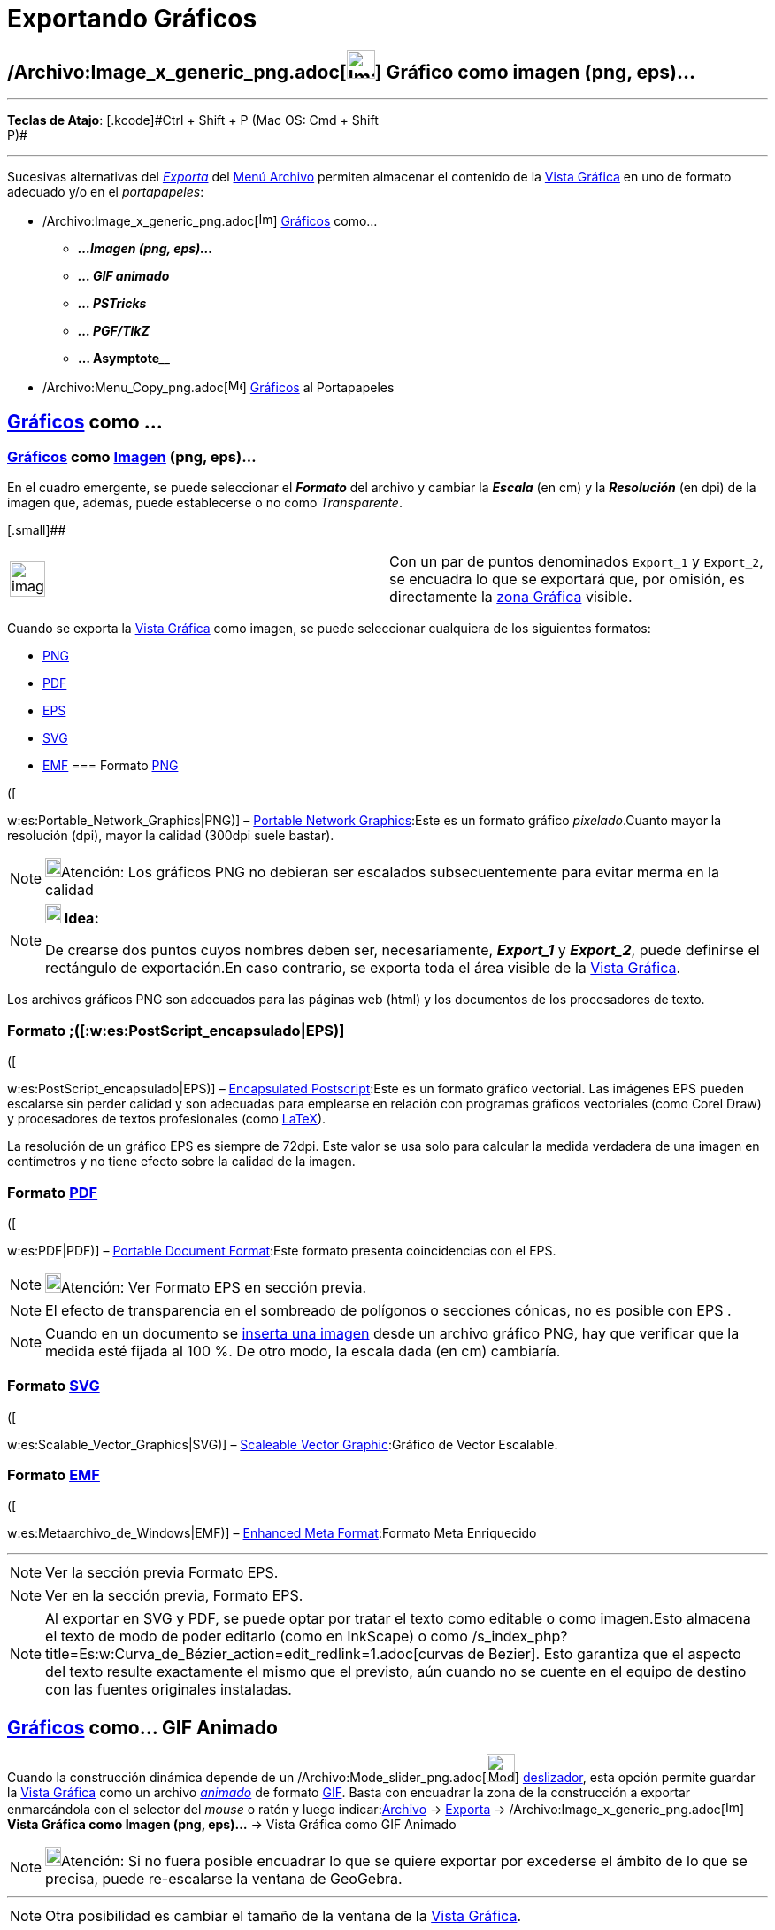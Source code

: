 = Exportando Gráficos
ifdef::env-github[:imagesdir: /es/modules/ROOT/assets/images]

== /Archivo:Image_x_generic_png.adoc[image:Image-x-generic.png[Image-x-generic.png,width=32,height=32]] Gráfico como imagen (png, eps)...

'''''

[.small]#*Teclas de Atajo*: [.kcode]#Ctrl# + [.kcode]#Shift# + [.kcode]#P# (Mac OS: [.kcode]#Cmd# + [.kcode]#Shift# +
[.kcode]#P#)#

'''''

Sucesivas alternativas del xref:/Menú_Archivo.adoc[_Exporta_] del xref:/Menú_Archivo.adoc[Menú Archivo] permiten
almacenar el contenido de la xref:/Vista_Gráfica.adoc[Vista Gráfica] en uno de formato adecuado y/o en el
_portapapeles_:

* /Archivo:Image_x_generic_png.adoc[image:Image-x-generic.png[Image-x-generic.png,width=16,height=16]]
xref:/Vista_Gráfica.adoc[Gráficos] como...
** *_...Imagen (png, eps)..._*
** *_... GIF animado_*
** *_... PSTricks_*
** *_... PGF/TikZ_*
** **... Asymptote**____
* /Archivo:Menu_Copy_png.adoc[image:Menu_Copy.png[Menu Copy.png,width=16,height=16]] xref:/Vista_Gráfica.adoc[Gráficos]
al Portapapeles

== xref:/Vista_Gráfica.adoc[Gráficos] como ... 

=== xref:/Vista_Gráfica.adoc[Gráficos] como xref:/Imágenes.adoc[Imagen] (png, eps)...

En el cuadro emergente, se puede seleccionar el *_Formato_* del archivo y cambiar la *_Escala_* (en cm) y la
*_Resolución_* (en dpi) de la imagen que, además, puede establecerse o no como _Transparente_.

[.small]##

[width="100%",cols="50%,50%",]
|===
a|
image:Ambox_content.png[image,width=40,height=40]

|Con un par de puntos denominados `++Export_1++` y `++Export_2++`, se encuadra lo que se exportará que, por omisión, es
directamente la xref:/Vista_Gráfica.adoc[zona Gráfica] visible.
|===

Cuando se exporta la xref:/Vista_Gráfica.adoc[Vista Gráfica] como imagen, se puede seleccionar cualquiera de los
siguientes formatos:

* http://en.wikipedia.org/wiki/es:Portable_Network_Graphics[PNG]
* http://en.wikipedia.org/wiki/es:PDF[PDF]
* http://en.wikipedia.org/wiki/es:PostScript_encapsulado[EPS]
* http://en.wikipedia.org/wiki/es:Scalable_Vector_Graphics[SVG]
* http://en.wikipedia.org/wiki/es:Metaarchivo_de_Windows[EMF]
=== Formato http://en.wikipedia.org/wiki/es:Portable_Network_Graphics[PNG]

([

w:es:Portable_Network_Graphics|PNG)] – http://en.wikipedia.org/wiki/Portable_Network_Graphics[Portable Network
Graphics]:Este es un formato gráfico _pixelado_.Cuanto mayor la resolución (dpi), mayor la calidad (300dpi suele
bastar).

[NOTE]
====

image:18px-Bulbgraph.png[Bulbgraph.png,width=18,height=22]Atención: Los gráficos PNG no debieran ser escalados
subsecuentemente para evitar merma en la calidad

====

[NOTE]
====

*image:18px-Bulbgraph.png[Note,title="Note",width=18,height=22] Idea:*

De crearse dos puntos cuyos nombres deben ser, necesariamente, *_Export_1_* y *_Export_2_*, puede definirse el
rectángulo de exportación.En caso contrario, se exporta toda el área visible de la xref:/Vista_Gráfica.adoc[Vista
Gráfica].

====

Los archivos gráficos PNG son adecuados para las páginas web (html) y los documentos de los procesadores de texto.

=== Formato ;([:w:es:PostScript_encapsulado|EPS)]

([

w:es:PostScript_encapsulado|EPS)] – http://en.wikipedia.org/wiki/Encapsulated_PostScript[Encapsulated Postscript]:Este
es un formato gráfico vectorial. Las imágenes EPS pueden escalarse sin perder calidad y son adecuadas para emplearse en
relación con programas gráficos vectoriales (como Corel Draw) y procesadores de textos profesionales (como
xref:/LaTeX.adoc[LaTeX]).

La resolución de un gráfico EPS es siempre de 72dpi. Este valor se usa solo para calcular la medida verdadera de una
imagen en centímetros y no tiene efecto sobre la calidad de la imagen.

=== Formato http://en.wikipedia.org/wiki/es:PDF[PDF]

([

w:es:PDF|PDF)] – http://en.wikipedia.org/wiki/Portable_Document_Format[Portable Document Format]:Este formato presenta
coincidencias con el EPS.

[NOTE]
====

image:18px-Bulbgraph.png[Bulbgraph.png,width=18,height=22]Atención: Ver Formato EPS en sección previa.

====

[NOTE]
====

El efecto de transparencia en el sombreado de polígonos o secciones cónicas, no es posible con EPS .

====

[NOTE]
====

Cuando en un documento se xref:/tools/Imagen.adoc[inserta una imagen] desde un archivo gráfico PNG, hay que verificar
que la medida esté fijada al 100 %. De otro modo, la escala dada (en cm) cambiaría.

====

=== Formato http://en.wikipedia.org/wiki/es:Scalable_Vector_Graphics[SVG]

([

w:es:Scalable_Vector_Graphics|SVG)] – http://en.wikipedia.org/wiki/Scalable_Vector_Graphics[Scaleable Vector
Graphic]:Gráfico de Vector Escalable.

=== Formato http://en.wikipedia.org/wiki/es:Metaarchivo_de_Windows[EMF]

([

w:es:Metaarchivo_de_Windows|EMF)] – http://en.wikipedia.org/wiki/Windows_Metafile[Enhanced Meta Format]:Formato Meta
Enriquecido

'''''

[NOTE]
====

Ver la sección previa Formato EPS.

====

[NOTE]
====

Ver en la sección previa, Formato EPS.

====

[NOTE]
====

Al exportar en SVG y PDF, se puede optar por tratar el texto como editable o como imagen.Esto almacena el texto de modo
de poder editarlo (como en InkScape) o como /s_index_php?title=Es:w:Curva_de_Bézier_action=edit_redlink=1.adoc[curvas de
Bezier]. Esto garantiza que el aspecto del texto resulte exactamente el mismo que el previsto, aún cuando no se cuente
en el equipo de destino con las fuentes originales instaladas.

====

== xref:/Vista_Gráfica.adoc[Gráficos] como... GIF Animado

Cuando la construcción dinámica depende de un /Archivo:Mode_slider_png.adoc[image:Mode_slider.png[Mode
slider.png,width=32,height=32]] xref:/tools/Deslizador.adoc[deslizador], esta opción permite guardar la
xref:/Vista_Gráfica.adoc[Vista Gráfica] como un archivo
http://en.wikipedia.org/wiki/Animated_GIF#Animated_GIF[_animado_] de formato
http://en.wikipedia.org/wiki/es:Graphics_Interchange_Format[GIF]. Basta con encuadrar la zona de la construcción a
exportar enmarcándola con el selector del _mouse_ o ratón y luego indicar:xref:/Menú_Archivo.adoc[Archivo] ->
xref:/Menú_Archivo.adoc[Exporta] ->
/Archivo:Image_x_generic_png.adoc[image:Image-x-generic.png[Image-x-generic.png,width=16,height=16]] *Vista Gráfica como
Imagen (png, eps)…* -> Vista Gráfica como GIF Animado

[NOTE]
====

image:18px-Bulbgraph.png[Bulbgraph.png,width=18,height=22]Atención: Si no fuera posible encuadrar lo que se quiere
exportar por excederse el ámbito de lo que se precisa, puede re-escalarse la ventana de GeoGebra.

====

'''''

[NOTE]
====

Otra posibilidad es cambiar el tamaño de la ventana de la xref:/Vista_Gráfica.adoc[Vista Gráfica].

====

[.small]##

/Archivo:Exportando_GIF_PNG.adoc[image:Exportando_GIF.PNG[Exportando GIF.PNG,width=396,height=167]]

'''''

== xref:/Vista_Gráfica.adoc[Gráficos] como GIF…[.small]##

En el cuadro de diálogo que se despliega, se puede indicar:-El nombre del deslizafor que acompasará la animación;-Un par
de *Opciones* adicionales permiten determinar...--__Tiempo entre cuadros (en ms)__^milisegundos^--_¿Cómo bucle?_ lo que
indica si el deslizador ciclará en un bucle cerrado de animación.

== xref:/Vista_Gráfica.adoc[Gráficos] al Portapapeles

== /Archivo:Menu_Copy_png.adoc[image:Menu_Copy.png[Menu Copy.png,width=32,height=32]] [.small]#Exporta - Vista Gráfica al Portapapeles#

Atajo de teclado: [.kcode]#Ctrl# + [.kcode]#Shift# + [.kcode]#C# (MacOS: [.kcode]#Cmd# + [.kcode]#Shift# + [.kcode]#C#)

=== xref:/Vista_Gráfica.adoc[Gráficos] como PSTricks

== [.small]#Exporta - Vista Gráfica como PSTricks…#

Atajo de teclado: [.kcode]#Ctrl# + [.kcode]#Shift# + [.kcode]#T# (MacOS: [.kcode]#Cmd# + [.kcode]#Shift# + [.kcode]#T#)

Este ítem del menú genera el código http://tug.org/PSTricks/main.cgi/[PSTricks] que permite intercalar la imagen de la
xref:/Vista_Gráfica.adoc[Vista Gráfica] en un archivo de formato xref:/LaTeX.adoc[LaTeX].

=== xref:/Vista_Gráfica.adoc[Gráficos] como PGF/TiKZ

== [.small]#Exporta - Vista Gráfica como PGF/TiKZ…#

Esta opción genera el código http://sourceforge.net/projects/pgf/[PGF] que permite guardar la
xref:/Vista_Gráfica.adoc[Vista Gráfica] intercalar la imagen de la xref:/Vista_Gráfica.adoc[Vista Gráfica] en un archivo
de formato xref:/LaTeX.adoc[LaTeX].

=== xref:/Vista_Gráfica.adoc[Gráficos] como Asymptote

Este ítem del menú genera el código http://asymptote.sourceforge.net/[Asymptote] ue permite guardar la
xref:/Vista_Gráfica.adoc[Vista Gráfica].

=== xref:/Vista_Gráfica.adoc[Gráficos] como LaTeX (PGF, PSTricks)

Este ítem genera el código y permite intercalar la imagen de la xref:/Vista_Gráfica.adoc[Vista Gráfica] en un archivo de
formato xref:/LaTeX.adoc[LaTeX].

'''''

[NOTE]
====

Ver también la sección xref:/Exporta_a_LaTeX_(PGF_PSTricks)_y_Asymptote.adoc[Exporta a LaTeX (PGF, PSTricks) y
Asymptote].

====

[.small]##

'''''
